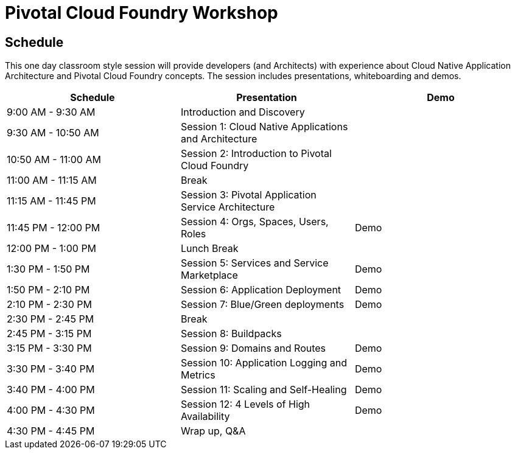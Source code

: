 = Pivotal Cloud Foundry Workshop

== Schedule

This one day classroom style session will provide developers (and Architects) with experience about Cloud Native Application Architecture and Pivotal Cloud Foundry concepts. The session includes presentations, whiteboarding and demos.

[cols=3*,options=header]
|===
|Schedule
|Presentation 
|Demo

|9:00 AM - 9:30 AM
|Introduction and Discovery 
|

|9:30 AM - 10:50 AM
|Session 1: Cloud Native Applications and Architecture
|

|10:50 AM - 11:00 AM
|Session 2: Introduction to Pivotal Cloud Foundry
|

|11:00 AM - 11:15 AM
|Break
|

|11:15 AM - 11:45 PM
| Session 3: Pivotal Application Service Architecture
|

|11:45 PM - 12:00 PM
|Session 4: Orgs, Spaces, Users, Roles
|Demo

|12:00 PM - 1:00 PM
| Lunch Break
|

|1:30 PM - 1:50 PM
|Session 5: Services and Service Marketplace
|Demo

|1:50 PM - 2:10 PM
|Session 6: Application Deployment
|Demo

|2:10 PM - 2:30 PM
|Session 7: Blue/Green deployments
|Demo

|2:30 PM - 2:45 PM
|Break
| 

|2:45 PM - 3:15 PM
|Session 8: Buildpacks
| 

|3:15 PM - 3:30 PM
|Session 9: Domains and Routes
|Demo

|3:30 PM - 3:40 PM
|Session 10: Application Logging and Metrics
|Demo

|3:40 PM - 4:00 PM
|Session 11: Scaling and Self-Healing
|Demo

|4:00 PM - 4:30 PM
|Session 12: 4 Levels of High Availability
|Demo

|4:30 PM - 4:45 PM
|Wrap up, Q&A
|
|===